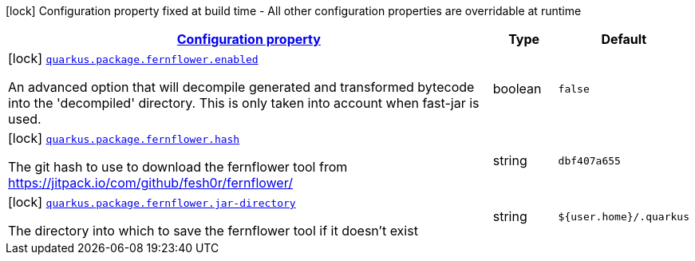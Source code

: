 [.configuration-legend]
icon:lock[title=Fixed at build time] Configuration property fixed at build time - All other configuration properties are overridable at runtime
[.configuration-reference, cols="80,.^10,.^10"]
|===

h|[[quarkus-config-group-pkg-package-config-fernflower-config_configuration]]link:#quarkus-config-group-pkg-package-config-fernflower-config_configuration[Configuration property]

h|Type
h|Default

a|icon:lock[title=Fixed at build time] [[quarkus-config-group-pkg-package-config-fernflower-config_quarkus.package.fernflower.enabled]]`link:#quarkus-config-group-pkg-package-config-fernflower-config_quarkus.package.fernflower.enabled[quarkus.package.fernflower.enabled]`

[.description]
--
An advanced option that will decompile generated and transformed bytecode into the 'decompiled' directory. This is only taken into account when fast-jar is used.
--|boolean 
|`false`


a|icon:lock[title=Fixed at build time] [[quarkus-config-group-pkg-package-config-fernflower-config_quarkus.package.fernflower.hash]]`link:#quarkus-config-group-pkg-package-config-fernflower-config_quarkus.package.fernflower.hash[quarkus.package.fernflower.hash]`

[.description]
--
The git hash to use to download the fernflower tool from https://jitpack.io/com/github/fesh0r/fernflower/
--|string 
|`dbf407a655`


a|icon:lock[title=Fixed at build time] [[quarkus-config-group-pkg-package-config-fernflower-config_quarkus.package.fernflower.jar-directory]]`link:#quarkus-config-group-pkg-package-config-fernflower-config_quarkus.package.fernflower.jar-directory[quarkus.package.fernflower.jar-directory]`

[.description]
--
The directory into which to save the fernflower tool if it doesn't exist
--|string 
|`${user.home}/.quarkus`

|===